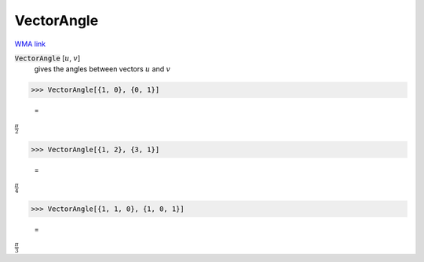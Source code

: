 VectorAngle
===========

`WMA link <https://reference.wolfram.com/language/ref/VectorAngle.html>`_


:code:`VectorAngle` [:math:`u`, :math:`v`]
    gives the angles between vectors :math:`u` and :math:`v`





>>> VectorAngle[{1, 0}, {0, 1}]

    =
:math:`\frac{ \pi }{2}`


>>> VectorAngle[{1, 2}, {3, 1}]

    =
:math:`\frac{ \pi }{4}`


>>> VectorAngle[{1, 1, 0}, {1, 0, 1}]

    =
:math:`\frac{ \pi }{3}`


